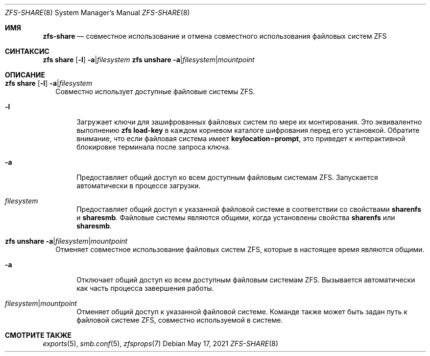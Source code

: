 .\"
.\" CDDL HEADER START
.\"
.\" The contents of this file are subject to the terms of the
.\" Common Development and Distribution License (the "License").
.\" You may not use this file except in compliance with the License.
.\"
.\" You can obtain a copy of the license at usr/src/OPENSOLARIS.LICENSE
.\" or https://opensource.org/licenses/CDDL-1.0.
.\" See the License for the specific language governing permissions
.\" and limitations under the License.
.\"
.\" When distributing Covered Code, include this CDDL HEADER in each
.\" file and include the License file at usr/src/OPENSOLARIS.LICENSE.
.\" If applicable, add the following below this CDDL HEADER, with the
.\" fields enclosed by brackets "[]" replaced with your own identifying
.\" information: Portions Copyright [yyyy] [name of copyright owner]
.\"
.\" CDDL HEADER END
.\"
.\" Copyright (c) 2009 Sun Microsystems, Inc. All Rights Reserved.
.\" Copyright 2011 Joshua M. Clulow <josh@sysmgr.org>
.\" Copyright (c) 2011, 2019 by Delphix. All rights reserved.
.\" Copyright (c) 2013 by Saso Kiselkov. All rights reserved.
.\" Copyright (c) 2014, Joyent, Inc. All rights reserved.
.\" Copyright (c) 2014 by Adam Stevko. All rights reserved.
.\" Copyright (c) 2014 Integros [integros.com]
.\" Copyright 2019 Richard Laager. All rights reserved.
.\" Copyright 2018 Nexenta Systems, Inc.
.\" Copyright 2019 Joyent, Inc.
.\"
.Dd May 17, 2021
.Dt ZFS-SHARE 8
.Os
.
.Sh ИМЯ
.Nm zfs-share
.Nd совместное использование и отмена совместного использования файловых систем ZFS
.Sh СИНТАКСИС
.Nm zfs
.Cm share
.Op Fl l
.Fl a Ns | Ns Ar filesystem
.Nm zfs
.Cm unshare
.Fl a Ns | Ns Ar filesystem Ns | Ns Ar mountpoint
.
.Sh ОПИСАНИЕ
.Bl -tag -width ""
.It Xo
.Nm zfs
.Cm share
.Op Fl l
.Fl a Ns | Ns Ar filesystem
.Xc
Совместно использует доступные файловые системы ZFS.
.Bl -tag -width "-a"
.It Fl l
Загружает ключи для зашифрованных файловых систем по мере их монтирования.
Это эквивалентно выполнению
.Nm zfs Cm load-key
в каждом корневом каталоге шифрования перед его установкой.
Обратите внимание, что если файловая система имеет
.Sy keylocation Ns = Ns Sy prompt ,
это приведет к интерактивной блокировке терминала после запроса ключа.
.It Fl a
Предоставляет общий доступ ко всем доступным файловым системам ZFS.
Запускается автоматически в процессе загрузки.
.It Ar filesystem
Предоставляет общий доступ к указанной файловой системе в соответствии со свойствами
.Sy sharenfs
и
.Sy sharesmb .
Файловые системы являются общими, когда установлены свойства
.Sy sharenfs
или
.Sy sharesmb .
.El
.It Xo
.Nm zfs
.Cm unshare
.Fl a Ns | Ns Ar filesystem Ns | Ns Ar mountpoint
.Xc
Отменяет совместное использование файловых систем ZFS, которые в настоящее время являются общими.
.Bl -tag -width "-a"
.It Fl a
Отключает общий доступ ко всем доступным файловым системам ZFS.
Вызывается автоматически как часть процесса завершения работы.
.It Ar filesystem Ns | Ns Ar mountpoint
Отменяет общий доступ к указанной файловой системе.
Команде также может быть задан путь к файловой системе ZFS, совместно используемой в системе.
.El
.El
.
.Sh СМОТРИТЕ ТАКЖЕ
.Xr exports 5 ,
.Xr smb.conf 5 ,
.Xr zfsprops 7
